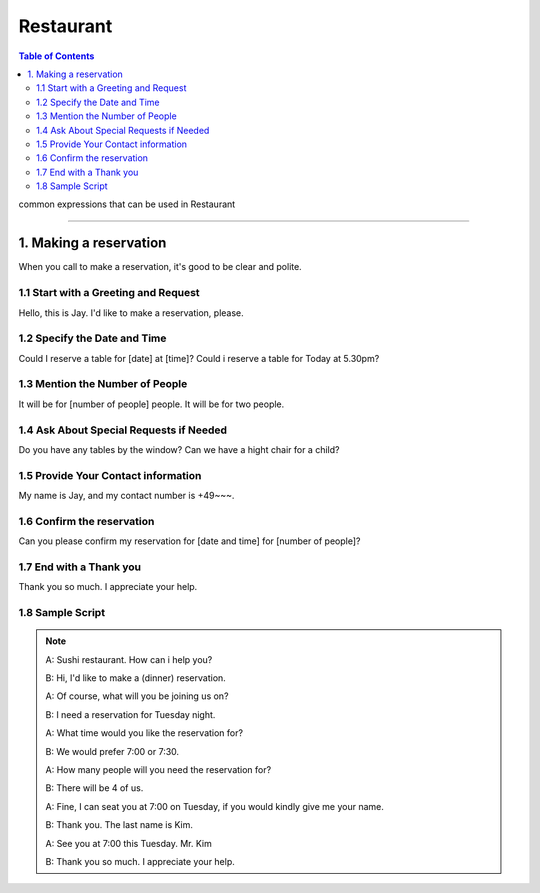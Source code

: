 
.. _ref-english-restaurant:

**********
Restaurant
**********

.. contents:: Table of Contents

common expressions that can be used in Restaurant

---------

1. Making a reservation
=======================

When you call to make a reservation, it's good to be clear and polite.

1.1 Start with a Greeting and Request
-------------------------------------
Hello, this is Jay. I'd like to make a reservation, please.

1.2 Specify the Date and Time
------------------------------
Could I reserve a table for [date] at [time]?
Could i reserve a table for Today at 5.30pm?

1.3 Mention the Number of People
---------------------------------
It will be for [number of people] people.
It will be for two people.

1.4 Ask About Special Requests if Needed
-----------------------------------------
Do you have any tables by the window?
Can we have a hight chair for a child?

1.5 Provide Your Contact information
-------------------------------------
My name is Jay, and my contact number is +49~~~.

1.6 Confirm the reservation
----------------------------
Can you please confirm my reservation for [date and time] for [number of people]?

1.7 End with a Thank you
-------------------------
Thank you so much. I appreciate your help.

1.8 Sample Script
-----------------
.. note::

    A: Sushi restaurant. How can i help you?
    
    B: Hi, I'd like to make a (dinner) reservation.
    
    A: Of course, what will you be joining us on?

    B: I need a reservation for Tuesday night.

    A: What time would you like the reservation for?

    B: We would prefer 7:00 or 7:30.

    A: How many people will you need the reservation for?

    B: There will be 4 of us.

    A: Fine, I can seat you at 7:00 on Tuesday, if you would kindly give me your name.

    B: Thank you. The last name is Kim.

    A: See you at 7:00 this Tuesday. Mr. Kim

    B: Thank you so much. I appreciate your help.

